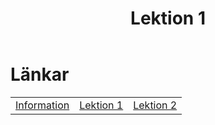 #+title: Lektion 1

* Länkar
| [[./index.org][Information]] | [[./lektion1.org][Lektion 1]] | [[./lektion2.org][Lektion 2]]  |
